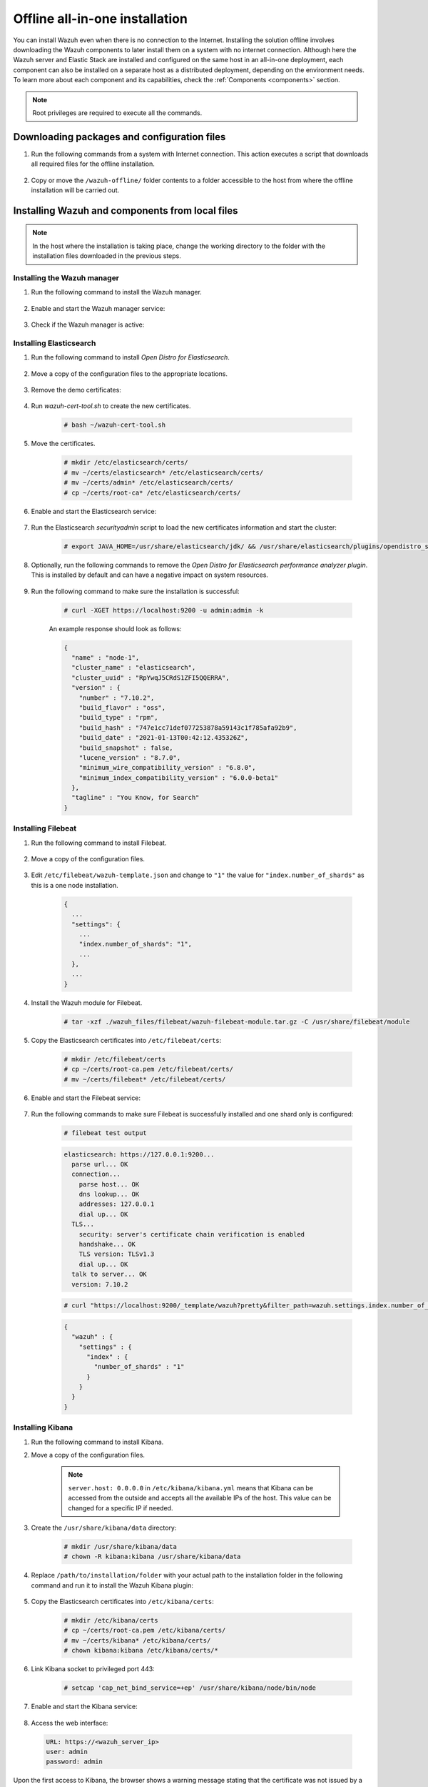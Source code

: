 .. Copyright (C) 2021 Wazuh, Inc.

.. meta::
  :description: Discover the offline step-by-step process to install Wazuh and OpenDistro components for Elasticsearch in an all-in-one deployment without connection to the internet.

Offline all-in-one installation
===============================

You can install Wazuh even when there is no connection to the Internet. Installing the solution offline involves downloading the Wazuh components to later install them on a system with no internet connection. Although here the Wazuh server and Elastic Stack are installed and configured on the same host in an all-in-one deployment, each component can also be installed on a separate host as a distributed deployment, depending on the environment needs. To learn more about each component and its capabilities, check the :ref:`Components <components>` section. 

.. note:: Root privileges are required to execute all the commands.

Downloading packages and configuration files
--------------------------------------------

#. Run the following commands from a system with Internet connection. This action executes a script that downloads all required files for the offline installation.

    .. tabs::

      .. group-tab:: Yum

        .. code-block:: console
          
          # yum install -y curl
          # curl -sO https://raw.githubusercontent.com/wazuh/wazuh-documentation/4329_Write_offline_installation_guide/resources/open-distro/download-offline-installation/offline-yum-download.sh
          # bash ./offline-yum-download.sh
          
      .. group-tab:: APT

        .. code-block:: console
          
          # apt update; apt install -y curl
          # curl -sO https://raw.githubusercontent.com/wazuh/wazuh-documentation/4329_Write_offline_installation_guide/resources/open-distro/download-offline-installation/offline-apt-download.sh
          # bash ./offline-apt-download.sh

      .. group-tab:: ZYpp

        .. code-block:: console
          
          # zypper install -y curl
          # curl -sO https://raw.githubusercontent.com/wazuh/wazuh-documentation/4329_Write_offline_installation_guide/resources/open-distro/download-offline-installation/offline-zypp-download.sh
          # bash ./offline-zypp-download.sh

#. Copy or move the ``/wazuh-offline/`` folder contents to a folder accessible to the host from where the offline installation will be carried out.

..
  see the :ref:`Packages list <packages>` section. 


Installing Wazuh and components from local files
------------------------------------------------

.. note:: In the host where the installation is taking place, change the working directory to the folder with the installation files downloaded in the previous steps.

Installing the Wazuh manager
~~~~~~~~~~~~~~~~~~~~~~~~~~~~

#. Run the following command to install the Wazuh manager.

    .. tabs::

      .. group-tab:: Yum

        .. code-block:: console
        
          # yum install -y ./wazuh-packages/wazuh-manager-4.2.1-1.x86_64.rpm

      .. group-tab:: APT

        .. code-block:: console
        
          # dpkg -i ./wazuh-packages/wazuh-manager_4.2.1-1_amd64.deb

      .. group-tab:: ZYpp

        .. code-block:: console
        
          # zypper install --repo wazuh -y ./wazuh-packages/wazuh-manager-4.2.1-1.x86_64.rpm


#. Enable and start the Wazuh manager service:

    .. include:: /_templates/installations/wazuh/common/enable_wazuh_manager_service.rst

#. Check if the Wazuh manager is active: 

    .. include:: /_templates/installations/wazuh/common/check_wazuh_manager.rst    

Installing Elasticsearch
~~~~~~~~~~~~~~~~~~~~~~~~

#. Run the following command to install `Open Distro for Elasticsearch`.

    .. tabs::

      .. group-tab:: Yum

        .. code-block:: console
        
          # yum install -y ./opendistro-packages/*.rpm

      .. group-tab:: APT

        .. code-block:: console
        
          # dpkg -i ./opendistro-packages/*.deb

      .. group-tab:: ZYpp

        .. code-block:: console
        
          # zypper install --repo wazuh -y ./opendistro-packages/*.rpm


#. Move a copy of the configuration files to the appropriate locations.

    .. tabs::

      .. group-tab:: Yum

        .. code-block:: console
        
          # \cp ./opendistro_files/elasticsearch/elasticsearch.yml /etc/elasticsearch/
          # \cp ./opendistro_files/elasticsearch/roles.yml /usr/share/elasticsearch/plugins/opendistro_security/securityconfig/
          # \cp ./opendistro_files/elasticsearch/roles_mapping.yml /usr/share/elasticsearch/plugins/opendistro_security/securityconfig/
          # \cp ./opendistro_files/elasticsearch/internal_users.yml /usr/share/elasticsearch/plugins/opendistro_security/securityconfig/
          # cp ./opendistro_files/elasticsearch/wazuh-cert-tool.sh ~
          # cp ./opendistro_files/elasticsearch/instances.yml ~

      .. group-tab:: APT

        .. code-block:: console
        
          # cp ./opendistro_files/elasticsearch/elasticsearch.yml /etc/elasticsearch/
          # cp ./opendistro_files/elasticsearch/roles.yml /usr/share/elasticsearch/plugins/opendistro_security/securityconfig/
          # cp ./opendistro_files/elasticsearch/roles_mapping.yml /usr/share/elasticsearch/plugins/opendistro_security/securityconfig/
          # cp ./opendistro_files/elasticsearch/internal_users.yml /usr/share/elasticsearch/plugins/opendistro_security/securityconfig/
          # cp ./opendistro_files/elasticsearch/wazuh-cert-tool.sh ~
          # cp ./opendistro_files/elasticsearch/instances.yml ~

      .. group-tab:: ZYpp

        .. code-block:: console
        
          # cp ./opendistro_files/elasticsearch/elasticsearch.yml /etc/elasticsearch/
          # cp ./opendistro_files/elasticsearch/roles.yml /usr/share/elasticsearch/plugins/opendistro_security/securityconfig/
          # cp ./opendistro_files/elasticsearch/roles_mapping.yml /usr/share/elasticsearch/plugins/opendistro_security/securityconfig/
          # cp ./opendistro_files/elasticsearch/internal_users.yml /usr/share/elasticsearch/plugins/opendistro_security/securityconfig/
          # cp ./opendistro_files/elasticsearch/wazuh-cert-tool.sh ~
          # cp ./opendistro_files/elasticsearch/instances.yml ~

#. Remove the demo certificates:

    .. include:: /_templates/installations/elastic/common/remove_demo_certs.rst

#. Run `wazuh-cert-tool.sh` to create the new certificates.

    .. code-block:: console
    
      # bash ~/wazuh-cert-tool.sh

#. Move the certificates.

    .. code-block:: console

      # mkdir /etc/elasticsearch/certs/
      # mv ~/certs/elasticsearch* /etc/elasticsearch/certs/
      # mv ~/certs/admin* /etc/elasticsearch/certs/
      # cp ~/certs/root-ca* /etc/elasticsearch/certs/

#. Enable and start the Elasticsearch service:

    .. include:: /_templates/installations/elastic/common/enable_elasticsearch.rst

#. Run the Elasticsearch `securityadmin` script to load the new certificates information and start the cluster:

    .. code-block:: console

      # export JAVA_HOME=/usr/share/elasticsearch/jdk/ && /usr/share/elasticsearch/plugins/opendistro_security/tools/securityadmin.sh -cd /usr/share/elasticsearch/plugins/opendistro_security/securityconfig/ -nhnv -cacert /etc/elasticsearch/certs/root-ca.pem -cert /etc/elasticsearch/certs/admin.pem -key /etc/elasticsearch/certs/admin-key.pem

#. Optionally, run the following commands to remove the `Open Distro for Elasticsearch performance analyzer plugin`. This is installed by default and can have a negative impact on system resources.

    .. tabs::

      .. group-tab:: Systemd

        .. code-block:: console

          # /usr/share/elasticsearch/bin/elasticsearch-plugin remove opendistro-performance-analyzer
          # systemctl restart elasticsearch

      .. group-tab:: SysV Init

        .. code-block:: console

          # /usr/share/elasticsearch/bin/elasticsearch-plugin remove opendistro-performance-analyzer
          # service elasticsearch restart
        
#. Run the following command to make sure the installation is successful:

    .. code-block:: console

      # curl -XGET https://localhost:9200 -u admin:admin -k

    An example response should look as follows:

    .. code-block:: none
        :class: output accordion-output

        {
          "name" : "node-1",
          "cluster_name" : "elasticsearch",
          "cluster_uuid" : "RpYwqJ5CRdS1ZFI5QQERRA",
          "version" : {
            "number" : "7.10.2",
            "build_flavor" : "oss",
            "build_type" : "rpm",
            "build_hash" : "747e1cc71def077253878a59143c1f785afa92b9",
            "build_date" : "2021-01-13T00:42:12.435326Z",
            "build_snapshot" : false,
            "lucene_version" : "8.7.0",
            "minimum_wire_compatibility_version" : "6.8.0",
            "minimum_index_compatibility_version" : "6.0.0-beta1"
          },
          "tagline" : "You Know, for Search"
        }


Installing Filebeat
~~~~~~~~~~~~~~~~~~~

#. Run the following command to install Filebeat.

    .. tabs::

      .. group-tab:: Yum

        .. code-block:: console
        
          # yum install -y ./wazuh-packages/filebeat-oss-7.10.2-x86_64.rpm

      .. group-tab:: APT

        .. code-block:: console
        
          # dpkg -i ./wazuh-packages/filebeat_7.10.2_amd64.deb

      .. group-tab:: ZYpp

        .. code-block:: console
        
          # zypper install --repo wazuh -y ./wazuh-packages/filebeat-oss-7.10.2-x86_64.rpm

#. Move a copy of the configuration files.

    .. tabs::

      .. group-tab:: Yum

        .. code-block:: console
        
          # \cp ./wazuh_files/filebeat/filebeat.yml /etc/filebeat/
          # \cp ./wazuh_files/filebeat/wazuh-template.json /etc/filebeat/
          # chmod go+r /etc/filebeat/wazuh-template.json

      .. group-tab:: APT

        .. code-block:: console
        
          # cp ./wazuh_files/filebeat/filebeat.yml /etc/filebeat/
          # cp ./wazuh_files/filebeat/wazuh-template.json /etc/filebeat/
          # chmod go+r /etc/filebeat/wazuh-template.json

      .. group-tab:: ZYpp

        .. code-block:: console
        
          # cp ./wazuh_files/filebeat/filebeat.yml /etc/filebeat/
          # cp ./wazuh_files/filebeat/wazuh-template.json /etc/filebeat/
          # chmod go+r /etc/filebeat/wazuh-template.json

#. Edit ``/etc/filebeat/wazuh-template.json`` and change to ``"1"`` the value for ``"index.number_of_shards"`` as this is a one node installation.

    .. code-block:: none

      {
        ...
        "settings": {
          ...
          "index.number_of_shards": "1",
          ...
        },
        ...
      }      

#. Install the Wazuh module for Filebeat.

    .. code-block:: console
    
      # tar -xzf ./wazuh_files/filebeat/wazuh-filebeat-module.tar.gz -C /usr/share/filebeat/module

#. Copy the Elasticsearch certificates into ``/etc/filebeat/certs``:

    .. code-block:: console

      # mkdir /etc/filebeat/certs
      # cp ~/certs/root-ca.pem /etc/filebeat/certs/
      # mv ~/certs/filebeat* /etc/filebeat/certs/

#. Enable and start the Filebeat service:

    .. include:: /_templates/installations/elastic/common/enable_filebeat.rst


#. Run the following commands to make sure Filebeat is successfully installed and one shard only is configured:

    .. code-block:: console

      # filebeat test output

    .. code-block:: none
     :class: output accordion-output

     elasticsearch: https://127.0.0.1:9200...
       parse url... OK
       connection...
         parse host... OK
         dns lookup... OK
         addresses: 127.0.0.1
         dial up... OK
       TLS...
         security: server's certificate chain verification is enabled
         handshake... OK
         TLS version: TLSv1.3
         dial up... OK
       talk to server... OK
       version: 7.10.2

    .. code-block:: console

     # curl "https://localhost:9200/_template/wazuh?pretty&filter_path=wazuh.settings.index.number_of_shards" -k -u admin:admin

    .. code-block:: none
     :class: output accordion-output

     {
       "wazuh" : {
         "settings" : {
           "index" : {
             "number_of_shards" : "1"
           }
         }
       }
     }


Installing Kibana
~~~~~~~~~~~~~~~~~

#. Run the following command to install Kibana.

   .. tabs::

     .. group-tab:: Yum

       .. code-block:: console
       
         # yum install -y ./opendistro-kibana-packages/opendistroforelasticsearch-kibana-1.13.2-linux-x64.rpm

     .. group-tab:: APT

       .. code-block:: console
       
         # dpkg -i ./opendistro-kibana-packages/opendistroforelasticsearch-kibana_1.13.2_amd64.deb

     .. group-tab:: ZYpp

       .. code-block:: console
       
         # zypper install --repo wazuh -y ./opendistro-kibana-packages/opendistroforelasticsearch-kibana-1.13.2-linux-x64.rpm

#. Move a copy of the configuration files.

     .. tabs::

       .. group-tab:: Yum

         .. code-block:: console
         
           # \cp ./opendistro_files/kibana/kibana.yml /etc/kibana/

       .. group-tab:: APT

         .. code-block:: console
         
           # cp ./opendistro_files/kibana/kibana.yml /etc/kibana/

       .. group-tab:: ZYpp

         .. code-block:: console
         
           # cp ./opendistro_files/kibana/kibana.yml /etc/kibana/

    .. note::
      ``server.host: 0.0.0.0`` in ``/etc/kibana/kibana.yml`` means that Kibana can be accessed from the outside and accepts all the available IPs of the host. This value can be changed for a specific IP if needed.
  
#. Create the ``/usr/share/kibana/data`` directory:

    .. code-block:: console
    
      # mkdir /usr/share/kibana/data
      # chown -R kibana:kibana /usr/share/kibana/data

#. Replace ``/path/to/installation/folder`` with your actual path to the installation folder in the following command and run it to install the Wazuh Kibana plugin:

    .. tabs::

      .. group-tab:: Yum

        .. code-block:: console

            # /usr/share/kibana/bin/kibana-plugin install --allow-root file:///path/to/installation/folder/wazuh_files/kibana/wazuh_kibana.zip

      .. group-tab:: APT

        .. code-block:: console

            # cd /usr/share/kibana
            # sudo -u kibana /usr/share/kibana/bin/kibana-plugin install file:///path/to/installation/folder/wazuh_files/kibana/wazuh_kibana.zip

      .. group-tab:: ZYpp

        .. code-block:: console

            # cd /usr/share/kibana
            # sudo -u kibana /usr/share/kibana/bin/kibana-plugin install file:///path/to/installation/folder/wazuh_files/kibana/wazuh_kibana.zip

#. Copy the Elasticsearch certificates into ``/etc/kibana/certs``:

    .. code-block:: console

      # mkdir /etc/kibana/certs
      # cp ~/certs/root-ca.pem /etc/kibana/certs/
      # mv ~/certs/kibana* /etc/kibana/certs/
      # chown kibana:kibana /etc/kibana/certs/*

#. Link Kibana socket to privileged port 443:

    .. code-block:: console

      # setcap 'cap_net_bind_service=+ep' /usr/share/kibana/node/bin/node

#. Enable and start the Kibana service:

    .. include:: /_templates/installations/elastic/common/enable_kibana.rst

#. Access the web interface: 

  .. code-block:: none

      URL: https://<wazuh_server_ip>
      user: admin
      password: admin

Upon the first access to Kibana, the browser shows a warning message stating that the certificate was not issued by a trusted authority. An exception can be added in the advanced options of the web browser or,  for increased security, the ``root-ca.pem`` file previously generated can be imported to the certificate manager of the browser.  Alternatively, a certificate from a trusted authority can be configured. 


.. note::  It is highly recommended to change the default passwords of Elasticsearch for the users' passwords. To perform this action, see the :ref:`Elasticsearch tuning <elastic_tuning>` section.

It is also recommended to customize the file ``/etc/elasticsearch/jvm.options`` to improve the performance of Elasticsearch. Learn more about this process in the :ref:`user manual <change_elastic_pass>`.

To uninstall all the components of the all-in-one installation, see the :ref:`uninstalling section <user_manual_uninstall_wazuh_installation_open_distro>`.

Next steps
----------

Once the Wazuh environment is ready, Wazuh agents can be installed on every endpoint to be monitored. To install the Wazuh agents and start monitoring the endpoints, see the :ref:`Wazuh agent<installation_agents>` installation section. And if you need to install them offline, you can check the appropriate agent package to download for your monitored system in the :ref:`Packages list <packages>` section.
